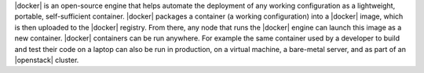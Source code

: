 .. The contents of this file are included in multiple topics.
.. This file should not be changed in a way that hinders its ability to appear in multiple documentation sets.


|docker| is an open-source engine that helps automate the deployment of any working configuration as a lightweight, portable, self-sufficient container. |docker| packages a container (a working configuration) into a |docker| image, which is then uploaded to the |docker| registry. From there, any node that runs the |docker| engine can launch this image as a new container. |docker| containers can be run anywhere. For example the same container used by a developer to build and test their code on a laptop can also be run in production, on a virtual machine, a bare-metal server, and as part of an |openstack| cluster.